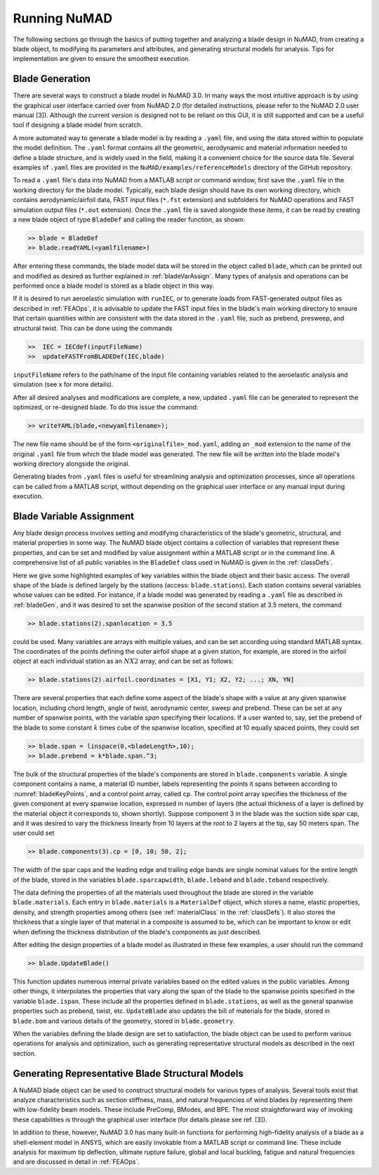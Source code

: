 .. _runningNuMAD:

Running NuMAD
================

The following sections go through the basics of putting together and
analyzing a blade design in NuMAD, from creating a blade object, to
modifying its parameters and attributes, and generating structural models
for analysis. Tips for implementation are given to ensure the smoothest
execution.

Blade Generation
----------------

There are several ways to construct a blade model in NuMAD
3.0. In many ways the most intuitive approach is by using the graphical
user interface carried over from NuMAD 2.0 (for detailed instructions,
please refer to the NuMAD 2.0 user manual [3]). Although the current
version is designed not to be reliant on this GUI, it is still supported
and can be a useful tool if designing a blade model from scratch.

A more automated way to generate a blade model is by reading a ``.yaml``
file, and using the data stored within to populate the model definition.
The ``.yaml`` format contains all the geometric, aerodynamic and material
information needed to define a blade structure, and is widely used in
the field, making it a convenient choice for the source data file.
Several examples of ``.yaml`` files are provided in the ``NuMAD/examples/referenceModels`` directory
of the GitHub repository.

.. Kelley: this would be a good place to introduce the difference between the source directory and the case directory (for a run)

To read a ``.yaml`` file's data into NuMAD from a MATLAB script or command
window, first save the ``.yaml`` file in the working directory for the blade
model. Typically, each blade design should have its own working
directory, which contains aerodynamic/airfoil data, FAST input files
(``*.fst`` extension) and subfolders for NuMAD operations and FAST
simulation output files (``*.out`` extension). Once the ``.yaml`` file is saved
alongside these items, it can be read by creating a new blade object of
type ``BladeDef`` and calling the reader function, as shown:

.. code-block:: matlabsession

    >> blade = BladeDef
    >> blade.readYAML(<yamlfilename>)

After entering these commands, the blade model data will be stored in
the object called ``blade``, which can be printed out and modified as
desired as further explained in :ref:`bladeVarAssign`. Many types of analysis and
operations can be performed once a blade model is stored as a blade
object in this way. 

If it is desired to run aeroelastic simulation with
``runIEC``, or to generate loads from FAST-generated output files as
described in :ref:`FEAOps`, it is advisable to update the FAST input files
in the blade's main working directory to ensure that certain quantities
within are consistent with the data stored in the ``.yaml`` file, such as
prebend, presweep, and structural twist. This can be done using the
commands

.. code-block:: matlabsession

    >>  IEC = IECdef(inputFileName)
    >> 	updateFASTFromBLADEDef(IEC,blade)

``inputFileName`` refers to the path/name of the input file containing variables 
related to the aeroelastic analysis and simulation (see x for more 
details).

After all desired analyses and modifications are complete, a new,
updated ``.yaml`` file can be generated to represent the optimized, or
re-designed blade. To do this issue the command:

.. code-block:: matlabsession

    >> writeYAML(blade,<newyamlfilename>);

The new file name should be of the form ``<originalfile>_mod.yaml``, adding
an ``_mod`` extension to the name of the original ``.yaml`` file from which
the blade model was generated. The new file will be written into the
blade model's working directory alongside the original.

Generating blades from ``.yaml`` files is useful for streamlining analysis
and optimization processes, since all operations can be called from a
MATLAB script, without depending on the graphical user interface or any
manual input during execution.



.. _bladeVarAssign:

Blade Variable Assignment
-------------------------

Any blade design process involves setting and modifying characteristics
of the blade's geometric, structural, and material properties in some
way. The NuMAD blade object contains a collection of variables that
represent these properties, and can be set and modified by value
assignment within a MATLAB script or in the command line. A
comprehensive list of all public variables in the ``BladeDef`` class used in
NuMAD is given in the :ref:`classDefs`.

Here we give some highlighted examples of key variables within the blade
object and their basic access. The overall shape of the blade is defined
largely by the stations (access: ``blade.stations``). Each station
contains several variables whose values can be edited. For instance, if
a blade model was generated by reading a ``.yaml`` file as described in
:ref:`bladeGen`, and it was desired to set the spanwise position of the
second station at 3.5 meters, the command

.. code-block:: matlabsession

    >> blade.stations(2).spanlocation = 3.5

could be used. Many variables are arrays with multiple values, and can
be set according using standard MATLAB syntax. The coordinates of the
points defining the outer airfoil shape at a given station, for example,
are stored in the airfoil object at each individual station as an :math:`N X 2`
array, and can be set as follows:

.. code-block:: matlabsession

    >> blade.stations(2).airfoil.coordinates = [X1, Y1; X2, Y2; ...; XN, YN]

There are several properties that each define some aspect of the blade's
shape with a value at any given spanwise location, including chord
length, angle of twist, aerodynamic center, sweep and prebend. These can
be set at any number of spanwise points, with the variable *span*
specifying their locations. If a user wanted to, say, set the prebend of
the blade to some constant :math:`k` times cube of the spanwise location,
specified at 10 equally spaced points, they could set

.. code-block:: matlabsession

    >> blade.span = linspace(0,<bladeLength>,10);
    >> blade.prebend = k*blade.span.^3;

The bulk of the structural properties of the blade's components are
stored in ``blade.components`` variable. A single component contains a name,
a material ID number, labels representing the points it spans between
according to :numref:`bladeKeyPoints`, and a control point array, called ``cp``. The
control point array specifies the thickness of the given component at
every spanwise location, expressed in number of layers (the actual
thickness of a layer is defined by the material object it corresponds
to, shown shortly). Suppose component 3 in the blade was the suction
side spar cap, and it was desired to vary the thickness linearly from 10
layers at the root to 2 layers at the tip, say 50 meters span. The user
could set

.. code-block:: matlabsession

    >> blade.components(3).cp = [0, 10; 50, 2];

The width of the spar caps and the leading edge and trailing edge bands
are single nominal values for the entire length of the blade, stored in
the variables ``blade.sparcapwidth``, ``blade.leband`` and ``blade.teband``
respectively.

The data defining the properties of all the materials used throughout
the blade are stored in the variable ``blade.materials``. Each entry in
``blade.materials`` is a ``MaterialDef`` object, which stores a name, elastic
properties, density, and strength properties among others (see :ref:`materialClass` in the :ref:`classDefs`). 
It also stores the thickness that a single layer of that material in a 
composite is assumed to be, which can be important to know or edit when 
defining the thickness distribution of the blade's components as just described.

After editing the design properties of a blade model as illustrated in
these few examples, a user should run the command

.. code-block:: matlabsession

    >> blade.UpdateBlade()

This function updates numerous internal private variables based on the
edited values in the public variables. Among other things, it
interpolates the properties that vary along the span of the blade to the
spanwise points specified in the variable ``blade.ispan``. These include
all the properties defined in ``blade.stations``, as well as the general
spanwise properties such as prebend, twist, etc. ``UpdateBlade`` also
updates the bill of materials for the blade, stored in ``blade.bom`` and
various details of the geometry, stored in ``blade.geometry``.

When the variables defining the blade design are set to satisfaction,
the blade object can be used to perform various operations for analysis
and optimization, such as generating representative structural models as
described in the next section.

.. _genBladeStructural:

Generating Representative Blade Structural Models
-------------------------------------------------

A NuMAD blade object can be used to construct structural models for
various types of analysis. Several tools exist that analyze
characteristics such as section stiffness, mass, and natural frequencies
of wind blades by representing them with low-fidelity beam models. These
include PreComp, BModes, and BPE. The most straightforward way of
invoking these capabilities is through the graphical user interface (for
details please see ref. [3]).

In addition to these, however, NuMAD 3.0 has many built-in functions for
performing high-fidelity analysis of a blade as a shell-element model in
ANSYS, which are easily invokable from a MATLAB script or command line.
These include analysis for maximum tip deflection, ultimate rupture
failure, global and local buckling, fatigue and natural frequencies and
are discussed in detail in :ref:`FEAOps`.